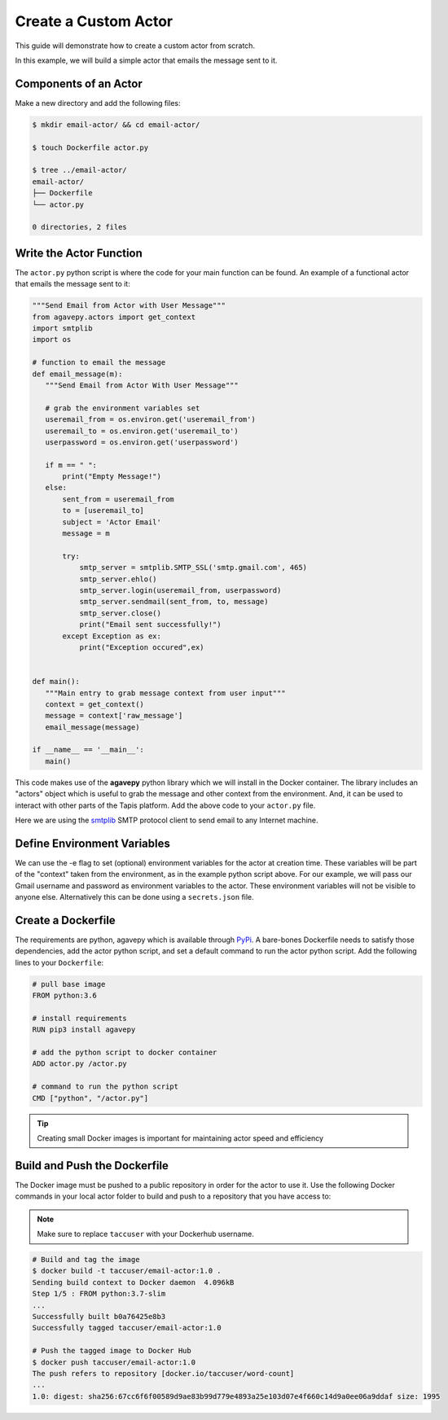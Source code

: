 Create a Custom Actor
=====================

This guide will demonstrate how to create a custom actor from scratch.

In this example, we will build a simple actor that emails the message
sent to it.


Components of an Actor
----------------------

Make a new directory and add the following files:

.. code-block:: bash

   $ mkdir email-actor/ && cd email-actor/

   $ touch Dockerfile actor.py

   $ tree ../email-actor/
   email-actor/
   ├── Dockerfile
   └── actor.py

   0 directories, 2 files


Write the Actor Function
------------------------

The ``actor.py`` python script is where the code for your main function can
be found. An example of a functional actor that emails the message sent to it:

.. code-block:: python

   """Send Email from Actor with User Message"""
   from agavepy.actors import get_context
   import smtplib
   import os

   # function to email the message
   def email_message(m):
      """Send Email from Actor With User Message"""

      # grab the environment variables set
      useremail_from = os.environ.get('useremail_from')
      useremail_to = os.environ.get('useremail_to')
      userpassword = os.environ.get('userpassword')

      if m == " ":
          print("Empty Message!")
      else:
          sent_from = useremail_from
          to = [useremail_to]
          subject = 'Actor Email'
          message = m

          try:
              smtp_server = smtplib.SMTP_SSL('smtp.gmail.com', 465)
              smtp_server.ehlo()
              smtp_server.login(useremail_from, userpassword)
              smtp_server.sendmail(sent_from, to, message)
              smtp_server.close()
              print("Email sent successfully!")
          except Exception as ex:
              print("Exception occured",ex)


   def main():
      """Main entry to grab message context from user input"""
      context = get_context()
      message = context['raw_message']
      email_message(message)

   if __name__ == '__main__':
      main()




This code makes use of the **agavepy** python library which we will install in
the Docker container. The library includes an "actors" object which is useful to
grab the message and other context from the environment. And, it can be used to
interact with other parts of the Tapis platform. Add the above code to your
``actor.py`` file.

Here we are using the `smtplib <https://docs.python.org/3/library/smtplib.html>`_
SMTP protocol client to send email to any Internet machine.


Define Environment Variables
----------------------------

We can use the -e flag to set (optional) environment variables for the actor
at creation time. These variables will be part of the "context" taken from the environment, as in the example python
script above. For our example, we will pass our Gmail username and password as environment variables to the actor.
These environment variables will not be visible to anyone else.
Alternatively this can be done using a ``secrets.json`` file.


Create a Dockerfile
-------------------

The requirements are python, agavepy which is
available through
`PyPi <https://pypi.org/>`_.
A bare-bones Dockerfile needs to satisfy those dependencies, add the actor
python script, and set a default command to run the actor python script. Add
the following lines to your ``Dockerfile``:

.. code-block:: bash

   # pull base image
   FROM python:3.6

   # install requirements
   RUN pip3 install agavepy

   # add the python script to docker container
   ADD actor.py /actor.py

   # command to run the python script
   CMD ["python", "/actor.py"]

.. tip::

   Creating small Docker images is important for maintaining actor speed and
   efficiency

Build and Push the Dockerfile
-----------------------------

The Docker image must be pushed to a public repository in order for the actor
to use it. Use the following Docker commands in your local actor folder to build
and push to a repository that you have access to:

.. note::

   Make sure to replace ``taccuser`` with your Dockerhub username.


.. code-block:: bash

   # Build and tag the image
   $ docker build -t taccuser/email-actor:1.0 .
   Sending build context to Docker daemon  4.096kB
   Step 1/5 : FROM python:3.7-slim
   ...
   Successfully built b0a76425e8b3
   Successfully tagged taccuser/email-actor:1.0

   # Push the tagged image to Docker Hub
   $ docker push taccuser/email-actor:1.0
   The push refers to repository [docker.io/taccuser/word-count]
   ...
   1.0: digest: sha256:67cc6f6f00589d9ae83b99d779e4893a25e103d07e4f660c14d9a0ee06a9ddaf size: 1995
 
